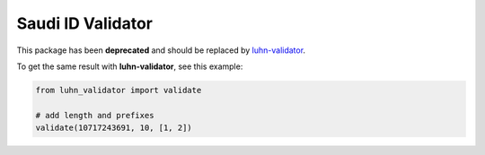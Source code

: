 Saudi ID Validator
==================

This package has been **deprecated** and should be replaced by
`luhn-validator <https://pypi.org/project/luhn-validator/>`_.

To get the same result with **luhn-validator**, see this example:

.. code:: python

    from luhn_validator import validate

    # add length and prefixes
    validate(10717243691, 10, [1, 2])
